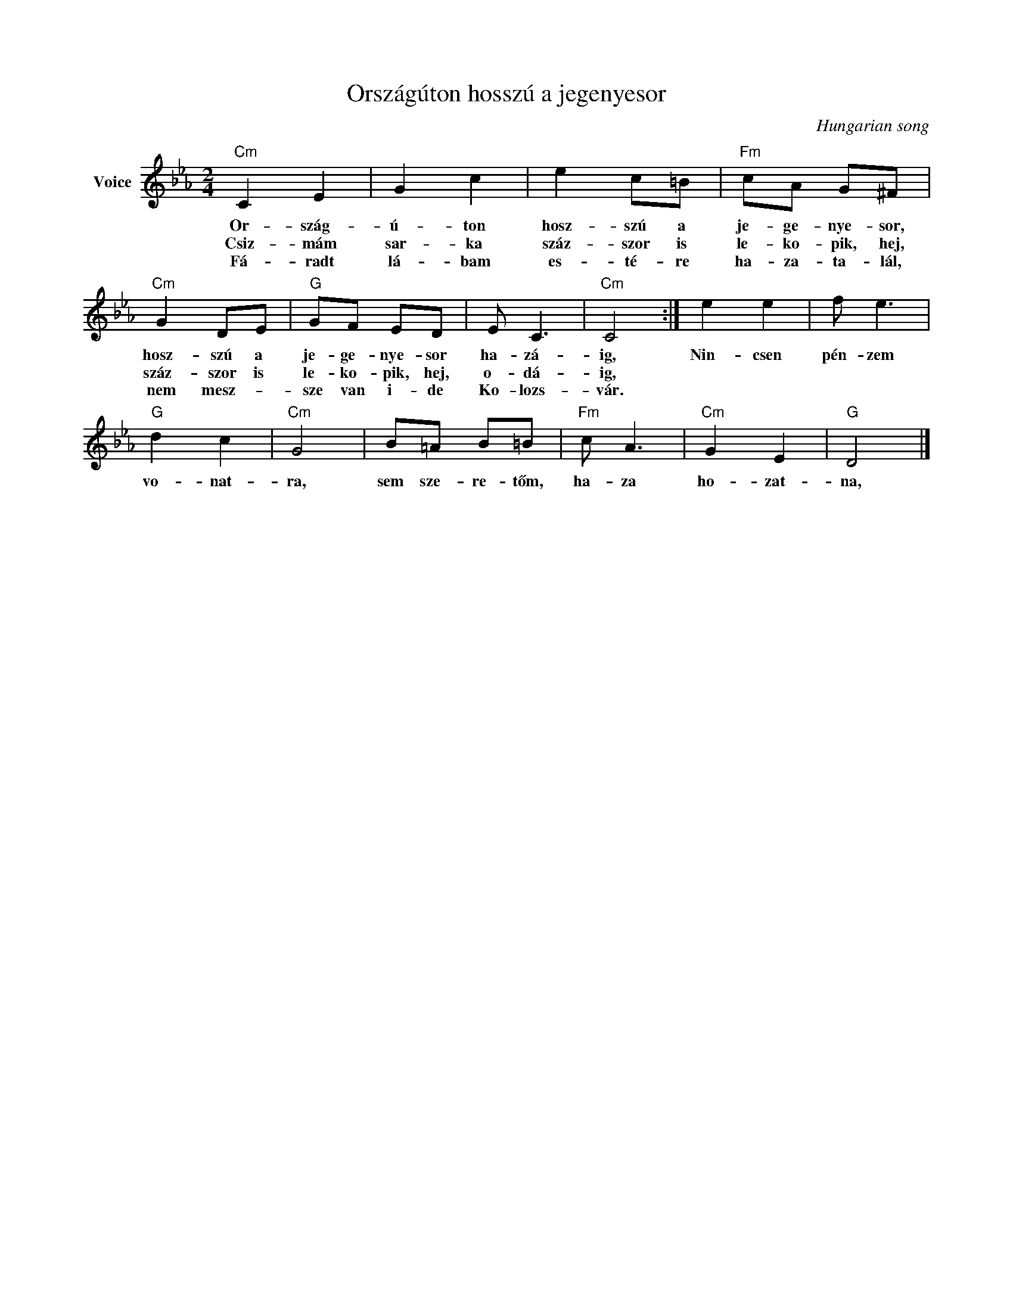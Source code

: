 X:1
T:Országúton hosszú a jegenyesor
C:Hungarian song
Z:Public Domain
L:1/8
M:2/4
K:Eb
V:1 treble nm="Voice"
%%MIDI program 52
V:1
"Cm" C2 E2 | G2 c2 | e2 c=B |"Fm" cA G^F |"Cm" G2 DE |"G" GF ED | E C3 |"Cm" C4 :| e2 e2 | f e3 | %10
w: Or- szág-|ú- ton|hosz- szú a|je- ge- nye- sor,|hosz- szú a|je- ge- nye- sor|ha- zá-|ig,|Nin- csen|pén- zem|
w: Csiz- mám|sar- ka|száz- szor is|le- ko- pik, hej,|száz- szor is|le- ko- pik, hej,|o- dá-|ig,|||
w: Fá- radt|lá- bam|es- té- re|ha- za- ta- lál,|nem mesz- *|sze van i- de|Ko- lozs-|vár.|||
"G" d2 c2 |"Cm" G4 | B=A B=B |"Fm" c A3 |"Cm" G2 E2 |"G" D4 |] %16
w: vo- nat-|ra,|sem sze- re- tőm,|ha- za|ho- zat-|na,|
w: ||||||
w: ||||||

